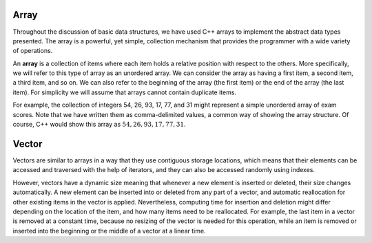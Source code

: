 ..  Copyright (C)  Brad Miller, David Ranum
    This work is licensed under the Creative Commons Attribution-NonCommercial-ShareAlike 4.0 International License. To view a copy of this license, visit http://creativecommons.org/licenses/by-nc-sa/4.0/.


Array
-----

Throughout the discussion of basic data structures, we have used C++
arrays to implement the abstract data types presented. The array is a
powerful, yet simple, collection mechanism that provides the programmer
with a wide variety of operations.

An **array** is a collection of items where each item holds a relative
position with respect to the others. More specifically, we will refer to
this type of array as an unordered array. We can consider the array as
having a first item, a second item, a third item, and so on. We can also
refer to the beginning of the array (the first item) or the end of the
array (the last item). For simplicity we will assume that arrays cannot
contain duplicate items.

For example, the collection of integers 54, 26, 93, 17, 77, and 31 might
represent a simple unordered array of exam scores. Note that we have
written them as comma-delimited values, a common way of showing the array
structure. Of course, C++ would show this array as
:math:`{54,26,93,17,77,31}`.

Vector
------

Vectors are similar to arrays in a way that they use contiguous storage locations,
which means that their elements can be accessed and traversed with the help of iterators, and they
can also be accessed randomly using indexes.

However, vectors have a dynamic size meaning that whenever a new element is inserted or deleted,
their size changes automatically. A new element can be inserted into or deleted from any part of a vector,
and automatic reallocation for other existing items in the vector is applied. Nevertheless, computing time for
insertion and deletion might differ depending on the location of the item, and how many items need to be
reallocated. For example, the last item in a vector is removed at a constant time, because no resizing of
the vector is needed for this operation, while an item is removed or inserted into the beginning or the
middle of a vector at a linear time.
